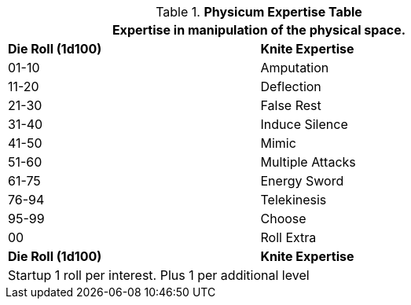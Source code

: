 .*Physicum Expertise Table*
[width="75%",cols="^,<",frame="all", stripes="even"]
|===
2+<|Expertise in manipulation of the physical space.

s|Die Roll (1d100)
s|Knite Expertise

|01-10
|Amputation

|11-20
|Deflection

|21-30
|False Rest

|31-40
|Induce Silence

|41-50
|Mimic

|51-60
|Multiple Attacks

|61-75
|Energy Sword

|76-94
|Telekinesis

|95-99
|Choose

|00
|Roll Extra

s|Die Roll (1d100)
s|Knite Expertise

2+<|Startup 1 roll per interest. Plus 1 per additional level
|===


